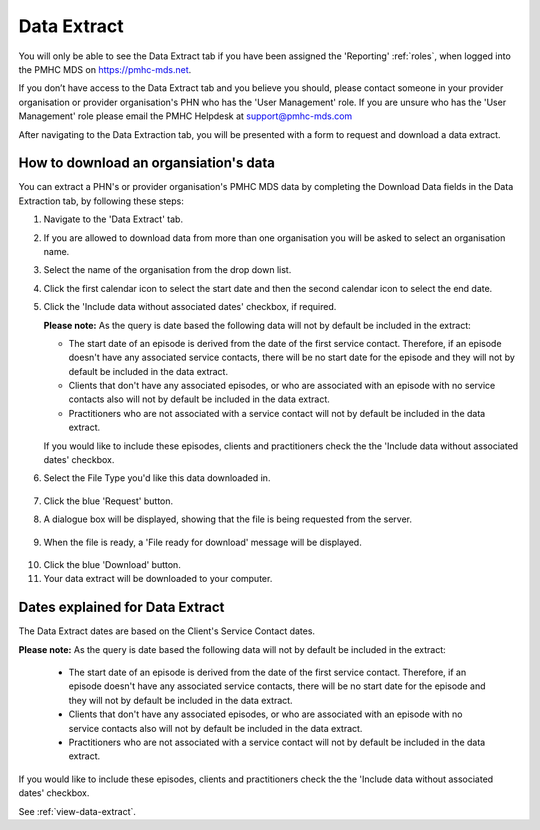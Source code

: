 .. _data-extraction:

Data Extract
============

You will only be able to see the Data Extract tab if you have been assigned
the 'Reporting' :ref:`roles`, when logged into the PMHC MDS on https://pmhc-mds.net.

If you don’t have access to the Data Extract tab and you believe you should, please
contact someone in your provider organisation or provider organisation's PHN
who has the 'User Management' role. If you are unsure who has the 'User Management'
role please email the PMHC Helpdesk at support@pmhc-mds.com

After navigating to the Data Extraction tab, you will be presented with a form
to request and download a data extract.

.. figure:: screen-shots/data-extract.png
   :alt: PMHC MDS Organisations

.. _view-data-extract:

How to download an organsiation's data
^^^^^^^^^^^^^^^^^^^^^^^^^^^^^^^^^^^^^^

You can extract a PHN's or provider organisation's PMHC MDS data by completing
the Download Data fields in the Data Extraction tab, by following these steps:

1. Navigate to the 'Data Extract' tab.
2. If you are allowed to download data from more than one organisation you will be
   asked to select an organisation name.
3. Select the name of the organisation from the drop down list.
4. Click the first calendar icon to select the start date and then the second
   calendar icon to select the end date.
5. Click the 'Include data without associated dates' checkbox, if required.

   **Please note:** As the query is date based the following data will not by
   default be included in the extract:

   * The start date of an episode is derived from the date of the first service contact.
     Therefore, if an episode doesn't have any associated service contacts, there will be
     no start date for the episode and they will not by default be included in the data extract.
   * Clients that don't have any associated episodes, or who are associated
     with an episode with no service contacts also will not by default be included in the data extract.
   * Practitioners who are not associated with a service contact will not by default be included
     in the data extract.

   If you would like to include these episodes, clients and practitioners check the
   the 'Include data without associated dates' checkbox.

6. Select the File Type you'd like this data downloaded in.

   .. figure:: screen-shots/data-extract-view-form.png
      :alt: PMHC MDS File Selected

7. Click the blue 'Request' button.
8. A dialogue box will be displayed, showing that the file is being requested from the server.

.. figure:: screen-shots/data-extract-message-requesting.png
   :alt: PMHC MDS File Selected

9. When the file is ready, a 'File ready for download' message will be displayed.

.. figure:: screen-shots/data-extract-message-download.png
   :alt: PMHC MDS File Selected

10. Click the blue 'Download' button.
11. Your data extract will be downloaded to your computer.

.. _data-extract-dates:

Dates explained for Data Extract
^^^^^^^^^^^^^^^^^^^^^^^^^^^^^^^^

The Data Extract dates are based on the Client's Service Contact dates.

**Please note:** As the query is date based the following data will not by
default be included in the extract:

   * The start date of an episode is derived from the date of the first service contact.
     Therefore, if an episode doesn't have any associated service contacts, there will be
     no start date for the episode and they will not by default be included in the data extract.
   * Clients that don't have any associated episodes, or who are associated
     with an episode with no service contacts also will not by default be included in the data extract.
   * Practitioners who are not associated with a service contact will not by default be included
     in the data extract.

If you would like to include these episodes, clients and practitioners check the
the 'Include data without associated dates' checkbox.

See :ref:`view-data-extract`.
